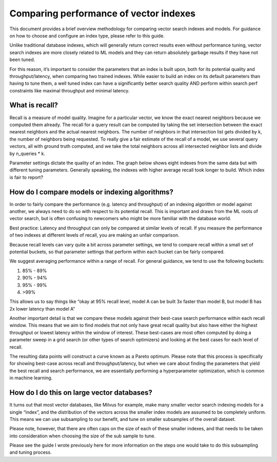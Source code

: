 .. _comparing_indexes:

~~~~~~~~~~~~~~~~~~~~~~~~~~~~~~~~~~~~~~~
Comparing performance of vector indexes
~~~~~~~~~~~~~~~~~~~~~~~~~~~~~~~~~~~~~~~

This document provides a brief overview methodology for comparing vector search indexes and models. For guidance on how to choose and configure an index type, please refer to this guide.

Unlike traditional database indexes, which will generally return correct results even without performance tuning, vector search indexes are more closely related to ML models and they can return absolutely garbage results if they have not been tuned.

For this reason, it’s important to consider the parameters that an index is built upon, both for its potential quality and throughput/latency, when comparing two trained indexes. While easier to build an index on its default parameters than having to tune them, a well tuned index can have a significantly better search quality AND perform within search perf constraints like maximal throughput and minimal latency.


What is recall?
===============

Recall is a measure of model quality. Imagine for a particular vector, we know the exact nearest neighbors because we computed them already. The recall for a query result can be computed by taking the set intersection between the exact nearest neighbors and the actual nearest neighbors. The number of neighbors in that intersection list gets divided by k, the number of neighbors being requested. To really give a fair estimate of the recall of a model, we use several query vectors, all with ground truth computed, and we take the total neighbors across all intersected neighbor lists and divide by n_queries * k.

Parameter settings dictate the quality of an index. The graph below shows eight indexes from the same data but with different tuning parameters. Generally speaking, the indexes with higher average recall took longer to build. Which index is fair to report?



How do I compare models or indexing algorithms?
===============================================

In order to fairly compare the performance (e.g. latency and throughput) of an indexing algorithm or model against another, we always need to do so with respect to its potential recall. This is important and draws from the ML roots of vector search, but is often confusing to newcomers who might be more familiar with the database world.

Best practice: Latency and throughput can only be compared at similar levels of recall. If you measure the performance of two indexes at different levels of recall, you are making an unfair comparison.

Because recall levels can vary quite a bit across parameter settings, we tend to compare recall within a small set of potential buckets, so that parameter settings that perform within each bucket can be fairly compared.

We suggest averaging performance within a range of recall. For general guidance, we tend to use the following buckets:

#. 85% - 89%
#. 90% - 94%
#. 95% - 99%
#. >99%

This allows us to say things like “okay at 95% recall level, model A can be built  3x faster than model B, but model B has 2x lower latency than model A”

Another important detail is that we compare these models against their best-case search performance within each recall window. This means that we aim to find models that not only have great recall quality but also have either the highest throughput or lowest latency within the window of interest. These best-cases are most often computed by doing a parameter sweep in a grid search (or other types of search optimizers) and looking at the best cases for each level of recall.

The resulting data points will construct a curve known as a Pareto optimum. Please note that this process is specifically for showing best-case across recall and throughput/latency, but when we care about finding the parameters that yield the best recall and search performance, we are essentially performing a  hyperparameter optimization, which is common in machine learning.


How do I do this on large vector databases?
===========================================

It turns out that most vector databases, like Milvus for example, make many smaller vector search indexing models for a single “index”, and the distribution of the vectors across the smaller index models are assumed to be completely uniform. This means we can use subsampling to our benefit, and tune on smaller subsamples of the overall dataset.

Please note, however, that there are often caps on the size of each of these smaller indexes, and that needs to be taken into consideration when choosing the size of the sub sample to tune.

Please see the guide I wrote previously here for more information on the steps one would take to do this subsampling and tuning process.